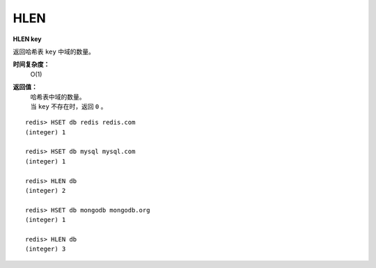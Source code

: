 .. _hlen:

HLEN
======

**HLEN key**

返回哈希表 ``key`` 中域的数量。

**时间复杂度：**
    O(1)

**返回值：**
    | 哈希表中域的数量。
    | 当 ``key`` 不存在时，返回 ``0`` 。

::

    redis> HSET db redis redis.com
    (integer) 1

    redis> HSET db mysql mysql.com
    (integer) 1

    redis> HLEN db
    (integer) 2

    redis> HSET db mongodb mongodb.org
    (integer) 1

    redis> HLEN db
    (integer) 3
